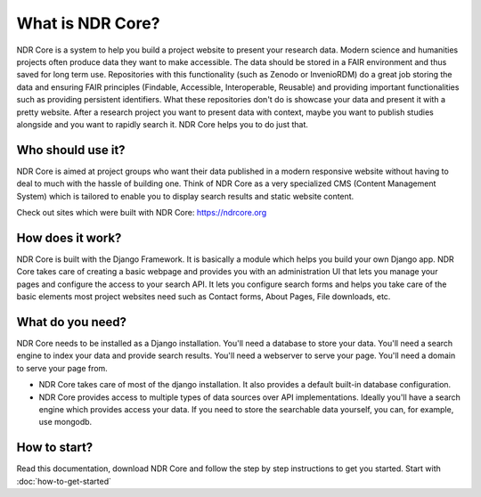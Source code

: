 #################
What is NDR Core?
#################

NDR Core is a system to help you build a project website to present your research data. Modern science and humanities
projects often produce data they want to make accessible. The data should be stored in a FAIR environment and
thus saved for long term use. Repositories with this functionality (such as Zenodo or InvenioRDM) do a great job storing
the data and ensuring FAIR principles (Findable, Accessible, Interoperable, Reusable) and providing important functionalities
such as providing persistent identifiers. What these repositories don't do is showcase your data and present it with a
pretty website. After a research project you want to present data with context, maybe you want to publish studies alongside
and you want to rapidly search it. NDR Core helps you to do just that.

Who should use it?
==================
NDR Core is aimed at project groups who want their data published in a modern responsive website without having to deal
to much with the hassle of building one. Think of NDR Core as a very specialized CMS (Content Management System) which is
tailored to enable you to display search results and static website content.

Check out sites which were built with NDR Core: https://ndrcore.org


How does it work?
=================
NDR Core is built with the Django Framework. It is basically a module which helps you build your own Django app. NDR
Core takes care of creating a basic webpage and provides you with an administration UI that lets you manage your pages
and configure the access to your search API. It lets you configure search forms and helps you take care of the basic
elements most project websites need such as Contact forms, About Pages, File downloads, etc.

What do you need?
=================
NDR Core needs to be installed as a Django installation. You'll need a database to store your data. You'll need a search
engine to index your data and provide search results. You'll need a webserver to serve your page. You'll need a domain
to serve your page from.

- NDR Core takes care of most of the django installation. It also provides a default built-in database configuration.
- NDR Core provides access to multiple types of data sources over API implementations. Ideally you'll have a search engine
  which provides access your data. If you need to store the searchable data yourself, you can, for example, use mongodb.

How to start?
=============
Read this documentation, download NDR Core and follow the step by step instructions to get you started.
Start with :doc:`how-to-get-started`